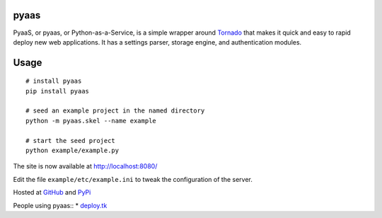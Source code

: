 pyaas
-----

PyaaS, or pyaas, or Python-as-a-Service, is a simple wrapper around `Tornado <http://www.tornadoweb.org/>`_ that makes it quick and easy to rapid deploy new web applications. It has a settings parser, storage engine, and authentication modules.

Usage
-----

::

    # install pyaas
    pip install pyaas

    # seed an example project in the named directory
    python -m pyaas.skel --name example

    # start the seed project
    python example/example.py

The site is now available at http://localhost:8080/

Edit the file ``example/etc/example.ini`` to tweak the configuration of the server.

Hosted at `GitHub <https://github.com/moertle/pyaas>`_ and `PyPi <https://pypi.python.org/pypi/pyaas>`_

People using pyaas::
* `deploy.tk <http://github.com/moertle/deploy.tk>`_

